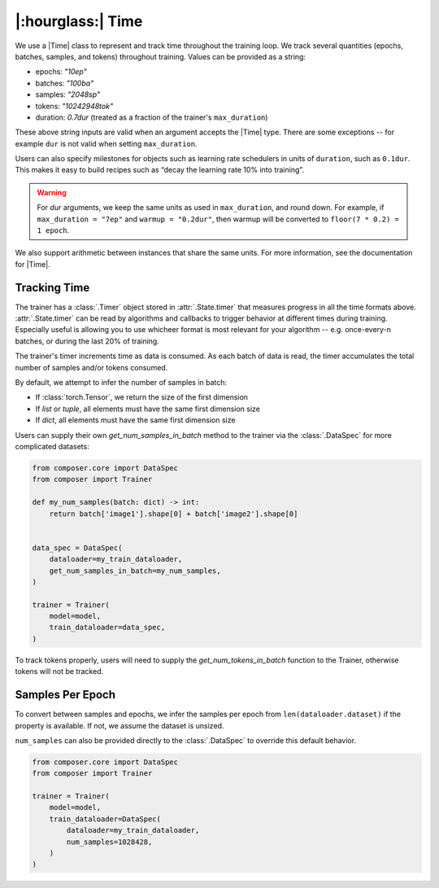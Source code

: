 |:hourglass:| Time
==================

We use a |Time| class to represent and track time throughout
the training loop. We track several quantities (epochs, batches,
samples, and tokens) throughout training. Values
can be provided as a string:

- epochs: `"10ep"`
- batches: `"100ba"`
- samples: `"2048sp"`
- tokens: `"10242948tok"`
- duration: `0.7dur` (treated as a fraction of the trainer's ``max_duration``)

These above string inputs are valid when an argument accepts the |Time|
type. There are some exceptions -- for example ``dur`` is not valid when setting
``max_duration``.

Users can also specify milestones for objects such as learning rate schedulers
in units of ``duration``, such as ``0.1dur``. This makes it easy to build recipes
such as “decay the learning rate 10% into training”.

.. warning::

    For `dur` arguments, we keep the same units as used in ``max_duration``,
    and round down. For example, if ``max_duration = "7ep"`` and  ``warmup = "0.2dur"``,
    then warmup will be converted to ``floor(7 * 0.2) = 1 epoch``.


We also support arithmetic between instances that share the same units. For more information,
see the documentation for |Time|.

Tracking Time
-------------
The trainer has a :class:`.Timer` object stored in :attr:`.State.timer` that
measures progress in all the time formats above. :attr:`.State.timer` can be
read by algorithms and callbacks to trigger behavior at different times
during training. Especially useful is allowing you to use whicheer format
is most relevant for your algorithm -- e.g. once-every-n batches, or during the
last 20% of training.

The trainer's timer increments time as data is consumed. As each batch of data is read,
the timer accumulates the total number of samples and/or tokens consumed.

By default, we attempt to infer the number of samples in batch:

- If :class:`torch.Tensor`, we return the size of the first dimension
- If `list` or `tuple`, all elements must have the same first dimension size
- If `dict`, all elements must have the same first dimension size

Users can supply their own `get_num_samples_in_batch` method to the trainer
via the :class:`.DataSpec` for more complicated datasets:

.. code:: python

    from composer.core import DataSpec
    from composer import Trainer

    def my_num_samples(batch: dict) -> int:
        return batch['image1'].shape[0] + batch['image2'].shape[0]


    data_spec = DataSpec(
        dataloader=my_train_dataloader,
        get_num_samples_in_batch=my_num_samples,
    )

    trainer = Trainer(
        model=model,
        train_dataloader=data_spec,
    )


To track tokens properly, users will need to supply the `get_num_tokens_in_batch`
function to the Trainer, otherwise tokens will not be tracked.

Samples Per Epoch
-----------------

To convert between samples and epochs, we infer the samples per epoch
from ``len(dataloader.dataset)`` if the property is available. If not, we assume
the dataset is unsized.

``num_samples`` can also be provided directly to the :class:`.DataSpec` to override this
default behavior.

.. code:: python

    from composer.core import DataSpec
    from composer import Trainer

    trainer = Trainer(
        model=model,
        train_dataloader=DataSpec(
            dataloader=my_train_dataloader,
            num_samples=1028428,
        )
    )

..
    TODO: discuss how to handle `drop_last`
    TODO: warn users against converting between time units

.. |Timer| replace:: :class:`.Timer`
.. |Time| replace:: :class:`.Time`
.. |TimeUnit| replace:: :class:`.TimeUnit`